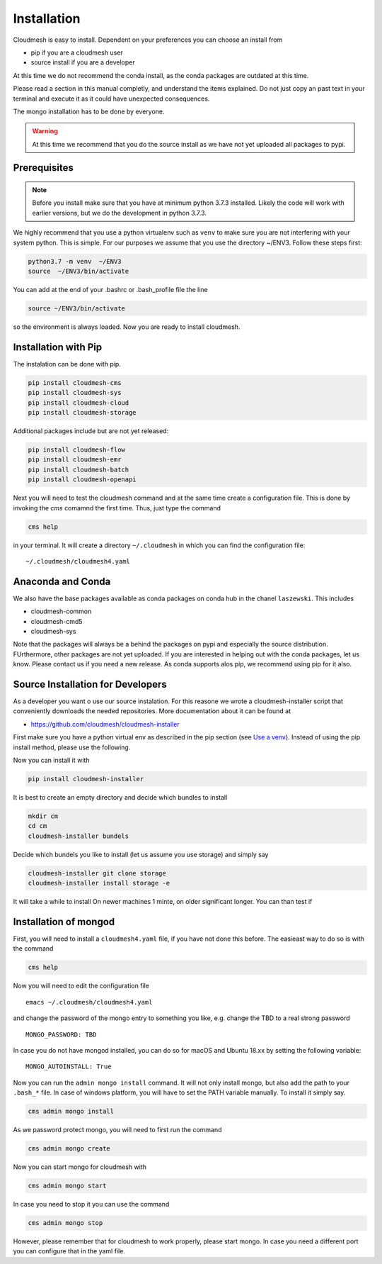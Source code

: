 Installation
============

Cloudmesh is easy to install. Dependent on your preferences you can choose an install from

* pip if you are a cloudmesh user
* source install if you are a developer

At this time we do not recommend the conda install, as the conda packages are outdated at this time.

Please read a section in this manual completly, and understand the items explained. Do not just copy an past
text in your terminal and execute it as it could have unexpected consequences.

The mongo installation has to be done by everyone.

.. warning:: At this time we recommend that you do the source install as we have not yet uploaded all packages to pypi.

Prerequisites
-------------


.. note:: Before you install make sure that you have at minimum python 3.7.3
          installed. Likely the code will work with earlier versions, but we
          do the development in python 3.7.3.

.. _Use a venv:


We highly recommend that you use a python virtualenv such as ``venv`` to
make sure you are not interfering with your system python. This is
simple. For our purposes we assume that you use the directory ~/ENV3.
Follow these steps first:

.. code:: bash

   python3.7 -m venv  ~/ENV3
   source  ~/ENV3/bin/activate

You can add at the end of your .bashrc or .bash_profile file the line

.. code:: bash

    source ~/ENV3/bin/activate

so the environment is always loaded. Now you are ready to install cloudmesh.

Installation with Pip
---------------------

The instalation can be done with pip.

.. code:: bash

   pip install cloudmesh-cms
   pip install cloudmesh-sys
   pip install cloudmesh-cloud
   pip install cloudmesh-storage

Additional packages include but are not yet released:

.. code:: bash

   pip install cloudmesh-flow
   pip install cloudmesh-emr
   pip install cloudmesh-batch
   pip install cloudmesh-openapi


Next you will need to test the cloudmesh command and at the same time create
a configuration file. This is done by invoking the `cms` comamnd the first time.
Thus, just type the command


.. code:: bash

   cms help

in your terminal. It will create a directory ``~/.cloudmesh``
in which you can find the configuration file:

::

    ~/.cloudmesh/cloudmesh4.yaml


.. todo:: check if this realy works, it woudl be beneficial to implement a
          command ``cms setup`` that does not only the yaml file, but also the
          mongo password

Anaconda and Conda
------------------

We also have the base packages available as conda packages on conda hub
in the chanel ``laszewski``. This includes

-  cloudmesh-common
-  cloudmesh-cmd5
-  cloudmesh-sys

Note that the packages will always be a behind the packages on pypi and
especially the source distribution. FUrthermore, other packages are not yet
uploaded. If you are interested in helping out with the conda packages, let
us know. Please contact us if you need a new release. As conda supports alos
pip, we recommend using pip for it also.



Source Installation for Developers
----------------------------------

As a developer you want o use our source instalation. For this reasone we
wrote a cloudmesh-installer script that conveniently downloads the needed
repositories. More documentation about it can be found at

-  https://github.com/cloudmesh/cloudmesh-installer

First make sure you have a python virtual env as described in the pip section
(see `Use a venv`_). Instead of using the pip install method, please use the
following.

Now you can install it with

.. code:: bash

   pip install cloudmesh-installer

It is best to create an empty directory and decide which bundles to
install

.. code:: bash

   mkdir cm
   cd cm
   cloudmesh-installer bundels

Decide which bundels you like to install (let us assume you use storage)
and simply say

.. code:: bash

   cloudmesh-installer git clone storage
   cloudmesh-installer install storage -e

It will take a while to install On newer machines 1 minte, on older
significant longer. You can than test if


Installation of mongod
----------------------

First, you will need to install a ``cloudmesh4.yaml`` file, if you have not
done this before. The easieast way to do so is with the command

.. code:: bash

   cms help

Now you will need to edit the configuration file

::

    emacs ~/.cloudmesh/cloudmesh4.yaml

and change the password of the mongo entry to something you like, e.g. change
the TBD to a real strong password

::

   MONGO_PASSWORD: TBD

In case you do not have mongod installed, you can do so for macOS and Ubuntu
18.xx by setting the following variable:

::

   MONGO_AUTOINSTALL: True

Now you can run the ``admin mongo install`` command. It will not only install
mongo, but also add the path to your ``.bash_*`` file. In case
of windows platform, you will have to set the PATH variable manually. To
install it simply say.

.. code:: bash

   cms admin mongo install

As we password protect mongo, you will need to first run the command

.. code:: bash

    cms admin mongo create

Now you can start mongo for cloudmesh with

.. code:: bash

   cms admin mongo start

In case you need to stop it you can use the command

.. code:: bash

   cms admin mongo stop

However, please remember that for cloudmesh to work properly, please start
mongo. In case you need a different port you can configure that in the yaml
file.



